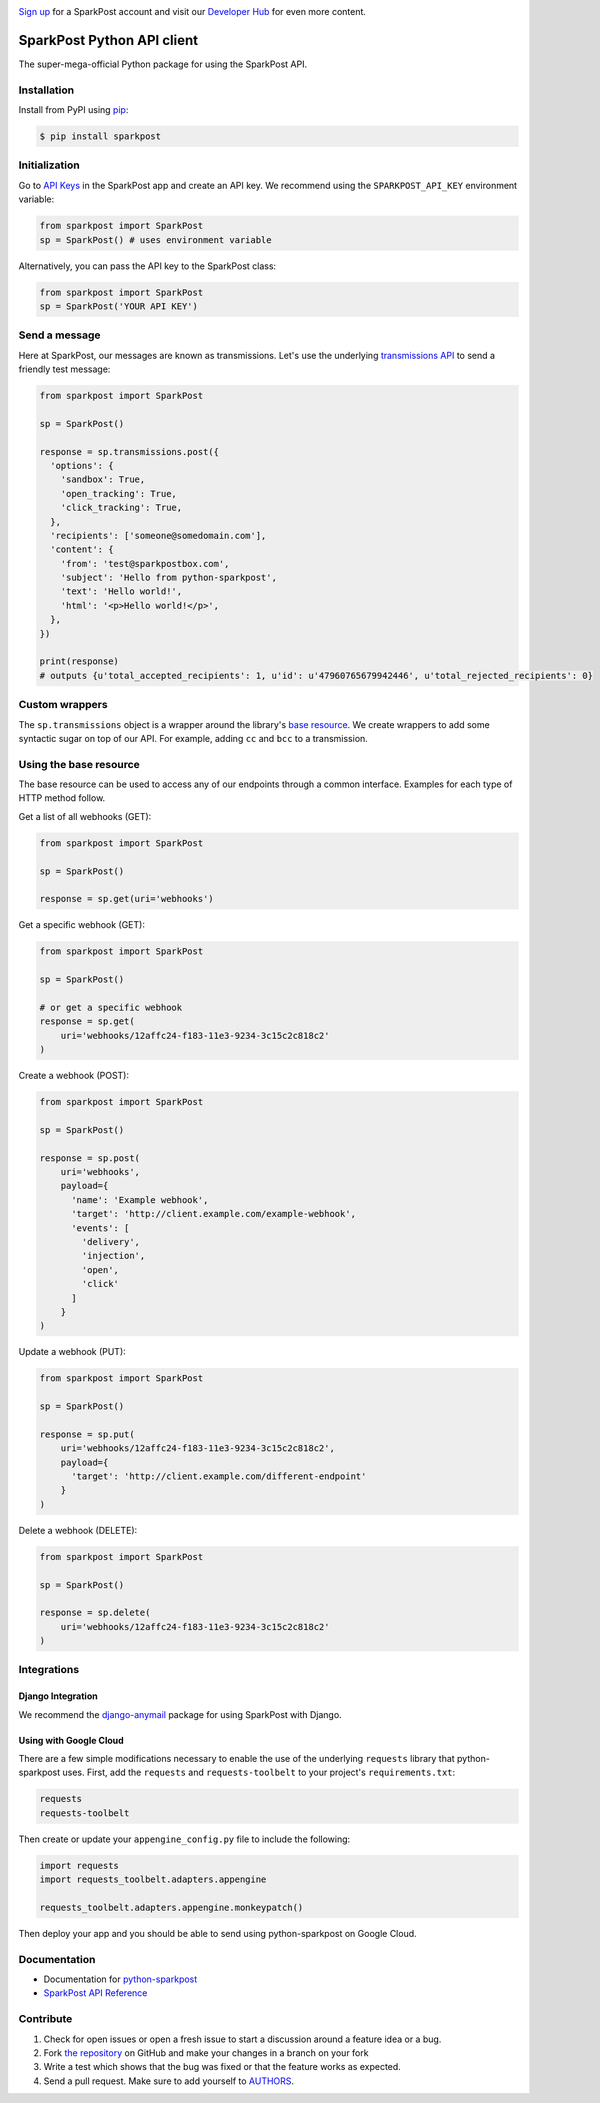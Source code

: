 .. image:: https://www.sparkpost.com/sites/default/files/attachments/SparkPost_Logo_2-Color_Gray-Orange_RGB.svg
    :target: https://www.sparkpost.com
    :width: 200px

`Sign up`_ for a SparkPost account and visit our `Developer Hub`_ for even more content.

.. _Sign up: https://app.sparkpost.com/sign-up?src=Dev-Website&sfdcid=70160000000pqBb
.. _Developer Hub: https://developers.sparkpost.com

===========================
SparkPost Python API client
===========================

.. image:: https://travis-ci.org/SparkPost/python-sparkpost.svg?branch=master
    :target: https://travis-ci.org/SparkPost/python-sparkpost
    :alt: Build Status

.. image:: https://readthedocs.org/projects/python-sparkpost/badge/?version=latest
    :target: https://python-sparkpost.readthedocs.io/en/latest/
    :alt: Documentation Status

.. image:: https://coveralls.io/repos/SparkPost/python-sparkpost/badge.svg?branch=master&service=github
    :target: https://coveralls.io/github/SparkPost/python-sparkpost?branch=master
    :alt: Coverage Status

.. image:: http://slack.sparkpost.com/badge.svg
    :target: http://slack.sparkpost.com
    :alt: Slack Community

The super-mega-official Python package for using the SparkPost API.


Installation
============

Install from PyPI using `pip`_:

.. code-block:: bash

    $ pip install sparkpost

.. _pip: http://www.pip-installer.org/en/latest/


Initialization
==============

Go to `API Keys`_ in the SparkPost app and create an API key. We recommend using the ``SPARKPOST_API_KEY`` environment variable:

.. code-block:: python

    from sparkpost import SparkPost
    sp = SparkPost() # uses environment variable

Alternatively, you can pass the API key to the SparkPost class:

.. code-block:: python

    from sparkpost import SparkPost
    sp = SparkPost('YOUR API KEY')

.. _API Keys: https://app.sparkpost.com/account/credentials


Send a message
==============

Here at SparkPost, our messages are known as transmissions. Let's use the underlying `transmissions API`_ to send a friendly test message:

.. code-block:: python

    from sparkpost import SparkPost

    sp = SparkPost()

    response = sp.transmissions.post({
      'options': {
        'sandbox': True,
        'open_tracking': True,
        'click_tracking': True,
      },
      'recipients': ['someone@somedomain.com'],
      'content': {
        'from': 'test@sparkpostbox.com',
        'subject': 'Hello from python-sparkpost',
        'text': 'Hello world!',
        'html': '<p>Hello world!</p>',
      },
    })

    print(response)
    # outputs {u'total_accepted_recipients': 1, u'id': u'47960765679942446', u'total_rejected_recipients': 0}

.. _transmissions API: https://developers.sparkpost.com/api/transmissions.html

Custom wrappers
===============

The ``sp.transmissions`` object is a wrapper around the library's `base resource`_. We create wrappers to add some syntactic sugar on top of our API. For example, adding ``cc`` and ``bcc`` to a transmission.

.. _base resource: https://github.com/SparkPost/python-sparkpost/blob/master/sparkpost/base.py

Using the base resource
=======================

The base resource can be used to access any of our endpoints through a common interface. Examples for each type of HTTP method follow.

Get a list of all webhooks (GET):

.. code-block:: python

    from sparkpost import SparkPost

    sp = SparkPost()

    response = sp.get(uri='webhooks')

Get a specific webhook (GET):

.. code-block:: python

    from sparkpost import SparkPost

    sp = SparkPost()

    # or get a specific webhook
    response = sp.get(
        uri='webhooks/12affc24-f183-11e3-9234-3c15c2c818c2'
    )

Create a webhook (POST):

.. code-block:: python

    from sparkpost import SparkPost

    sp = SparkPost()

    response = sp.post(
        uri='webhooks',
        payload={
          'name': 'Example webhook',
          'target': 'http://client.example.com/example-webhook',
          'events': [
            'delivery',
            'injection',
            'open',
            'click'
          ]
        }
    )

Update a webhook (PUT):

.. code-block:: python

    from sparkpost import SparkPost

    sp = SparkPost()

    response = sp.put(
        uri='webhooks/12affc24-f183-11e3-9234-3c15c2c818c2',
        payload={
          'target': 'http://client.example.com/different-endpoint'
        }
    )

Delete a webhook (DELETE):

.. code-block:: python

    from sparkpost import SparkPost

    sp = SparkPost()

    response = sp.delete(
        uri='webhooks/12affc24-f183-11e3-9234-3c15c2c818c2'
    )


Integrations
============

Django Integration
------------------

We recommend the `django-anymail`_ package for using SparkPost with Django.

.. _django-anymail: https://github.com/anymail/django-anymail

Using with Google Cloud
-----------------------
There are a few simple modifications necessary to enable the use of the underlying ``requests`` library that python-sparkpost uses. First, add the ``requests`` and ``requests-toolbelt`` to your project's ``requirements.txt``:

.. code-block:: text

    requests
    requests-toolbelt

Then create or update your ``appengine_config.py`` file to include the following:

.. code-block:: python

    import requests
    import requests_toolbelt.adapters.appengine

    requests_toolbelt.adapters.appengine.monkeypatch()

Then deploy your app and you should be able to send using python-sparkpost on Google Cloud.

Documentation
=============

* Documentation for `python-sparkpost`_
* `SparkPost API Reference`_

.. _python-sparkpost: https://python-sparkpost.readthedocs.io/
.. _SparkPost API Reference: https://www.sparkpost.com/api


Contribute
==========

#. Check for open issues or open a fresh issue to start a discussion around a feature idea or a bug.
#. Fork `the repository`_ on GitHub and make your changes in a branch on your fork
#. Write a test which shows that the bug was fixed or that the feature works as expected.
#. Send a pull request. Make sure to add yourself to AUTHORS_.

.. _`the repository`: http://github.com/SparkPost/python-sparkpost
.. _AUTHORS: https://github.com/SparkPost/python-sparkpost/blob/master/AUTHORS.rst
